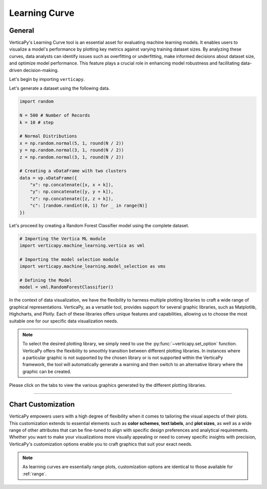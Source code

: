 .. _chart_gallery.learning:

==============
Learning Curve
==============

.. Necessary Code Elements

.. ipython:: python
    :suppress:
    :okwarning:

    import random
    import verticapy as vp
    import verticapy.machine_learning.model_selection as vms
    import verticapy.machine_learning.vertica as vml
    import numpy as np

    N = 500 # Number of Records
    k = 10 # step

    # Normal Distributions
    x = np.random.normal(5, 1, round(N / 2))
    y = np.random.normal(3, 1, round(N / 2))
    z = np.random.normal(3, 1, round(N / 2))

    # Creating a vDataFrame with two clusters
    data = vp.vDataFrame({"x": np.concatenate([x, x + k]), "y": np.concatenate([y, y + k]), "z": np.concatenate([z, z + k]),"c": [random.randint(0, 1) for _ in range(N)]})

    # Defining the Model
    model = vml.RandomForestClassifier()

General
-------

VerticaPy's Learning Curve tool is an essential asset for evaluating machine learning models. It enables users to visualize a model's performance by plotting key metrics against varying training dataset sizes. By analyzing these curves, data analysts can identify issues such as overfitting or underfitting, make informed decisions about dataset size, and optimize model performance. This feature plays a crucial role in enhancing model robustness and facilitating data-driven decision-making.

Let's begin by importing ``verticapy``.

.. ipython:: python

    import verticapy as vp

Let's generate a dataset using the following data.

.. code-block:: python
        
    import random
    
    N = 500 # Number of Records
    k = 10 # step

    # Normal Distributions
    x = np.random.normal(5, 1, round(N / 2))
    y = np.random.normal(3, 1, round(N / 2))
    z = np.random.normal(3, 1, round(N / 2))

    # Creating a vDataFrame with two clusters
    data = vp.vDataFrame({
        "x": np.concatenate([x, x + k]),
        "y": np.concatenate([y, y + k]),
        "z": np.concatenate([z, z + k]),
        "c": [random.randint(0, 1) for _ in range(N)]
    })

Let's proceed by creating a Random Forest Classifier model using the complete dataset.

.. code-block:: python
    
    # Importing the Vertica ML module
    import verticapy.machine_learning.vertica as vml

    # Importing the model selection module
    import verticapy.machine_learning.model_selection as vms

    # Defining the Model
    model = vml.RandomForestClassifier()

In the context of data visualization, we have the flexibility to harness multiple plotting libraries to craft a wide range of graphical representations. VerticaPy, as a versatile tool, provides support for several graphic libraries, such as Matplotlib, Highcharts, and Plotly. Each of these libraries offers unique features and capabilities, allowing us to choose the most suitable one for our specific data visualization needs.

.. image:: ../../docs/source/_static/plotting_libs.png
   :width: 80%
   :align: center

.. note::
    
    To select the desired plotting library, we simply need to use the :py:func:`~verticapy.set_option` function. VerticaPy offers the flexibility to smoothly transition between different plotting libraries. In instances where a particular graphic is not supported by the chosen library or is not supported within the VerticaPy framework, the tool will automatically generate a warning and then switch to an alternative library where the graphic can be created.

Please click on the tabs to view the various graphics generated by the different plotting libraries.

.. ipython:: python
    :suppress:

    import verticapy as vp

.. tab:: Plotly

    .. ipython:: python
        :suppress:

        vp.set_option("plotting_lib", "plotly")

    We can switch to using the ``plotly`` module.

    .. code-block:: python
        
        vp.set_option("plotting_lib", "plotly")
    
    .. tab:: Efficiency

      .. code-block:: python
          
          fig = vms.learning_curve(
            model,
            data,
            X = ["x", "y", "z"],
            y = "c",
            method = "efficiency",
            cv = 3,
            metric = "auc",
            return_chart = True,
          )
          fig

      .. ipython:: python
          :suppress:
          :okwarning:
        
          fig = vms.learning_curve(
            model,
            data,
            X = ["x", "y", "z"],
            y = "c",
            method = "efficiency",
            cv = 3,
            metric = "auc",
            return_chart = True,
          )
          fig.write_html("figures/plotting_plotly_learning_efficiency.html")

      .. raw:: html
          :file: SPHINX_DIRECTORY/figures/plotting_plotly_learning_efficiency.html

    .. tab:: Scalability

      .. code-block:: python
          
          fig = vms.learning_curve(
            model,
            data,
            X = ["x", "y", "z"],
            y = "c",
            method = "scalability",
            cv = 3,
            metric = "auc",
            return_chart = True,
          )
          fig

      .. ipython:: python
          :suppress:
          :okwarning:

          fig = vms.learning_curve(
            model,
            data,
            X = ["x", "y", "z"],
            y = "c",
            method = "scalability",
            cv = 3,
            metric = "auc",
            return_chart = True,
          )
          fig.write_html("figures/plotting_plotly_learning_scalability.html")

      .. raw:: html
        :file: SPHINX_DIRECTORY/figures/plotting_plotly_learning_scalability.html

    .. tab:: Performance

      .. code-block:: python
          
          fig = vms.learning_curve(
            model,
            data,
            X = ["x", "y", "z"],
            y = "c",
            method = "performance",
            cv = 3,
            metric = "auc",
            return_chart = True,
          )
          fig

      .. ipython:: python
          :suppress:
          :okwarning:

          fig = vms.learning_curve(
            model,
            data,
            X = ["x", "y", "z"],
            y = "c",
            method = "performance",
            cv = 3,
            metric = "auc",
            return_chart = True,
          )
          fig.write_html("figures/plotting_plotly_learning_performance.html")

      .. raw:: html
        :file: SPHINX_DIRECTORY/figures/plotting_plotly_learning_performance.html

.. tab:: Highcharts

    .. ipython:: python
        :suppress:

        vp.set_option("plotting_lib", "highcharts")

    We can switch to using the ``highcharts`` module.

    .. code-block:: python
        
        vp.set_option("plotting_lib", "highcharts")

    .. tab:: Efficiency

      .. code-block:: python
          
          fig = vms.learning_curve(
            model,
            data,
            X = ["x", "y", "z"],
            y = "c",
            method = "efficiency",
            cv = 3,
            metric = "auc",
            return_chart = True,
          )
          fig

      .. ipython:: python
          :suppress:
          :okwarning:

          fig = vms.learning_curve(
            model,
            data,
            X = ["x", "y", "z"],
            y = "c",
            method = "efficiency",
            cv = 3,
            metric = "auc",
            return_chart = True,
          )
          html_text = fig.htmlcontent.replace("container", "plotting_highcharts_learning_efficiency")
          with open("figures/plotting_highcharts_learning_efficiency.html", "w") as file:
            file.write(html_text)

      .. raw:: html
          :file: SPHINX_DIRECTORY/figures/plotting_highcharts_learning_efficiency.html

    .. tab:: Scalability

      .. code-block:: python
          
          fig = vms.learning_curve(
            model,
            data,
            X = ["x", "y", "z"],
            y = "c",
            method = "scalability",
            cv = 3,
            metric = "auc",
            return_chart = True,
          )
          fig

      .. ipython:: python
          :suppress:
          :okwarning:

          fig = vms.learning_curve(
            model,
            data,
            X = ["x", "y", "z"],
            y = "c",
            method = "scalability",
            cv = 3,
            metric = "auc",
            return_chart = True,
          )
          html_text = fig.htmlcontent.replace("container", "plotting_highcharts_learning_scalability")
          with open("figures/plotting_highcharts_learning_scalability.html", "w") as file:
            file.write(html_text)

      .. raw:: html
          :file: SPHINX_DIRECTORY/figures/plotting_highcharts_learning_scalability.html

    .. tab:: Performance

      .. code-block:: python
          
          fig = vms.learning_curve(
            model,
            data,
            X = ["x", "y", "z"],
            y = "c",
            method = "performance",
            cv = 3,
            metric = "auc",
            return_chart = True,
          )
          fig

      .. ipython:: python
          :suppress:
          :okwarning:

          fig = vms.learning_curve(
            model,
            data,
            X = ["x", "y", "z"],
            y = "c",
            method = "performance",
            cv = 3,
            metric = "auc",
            return_chart = True,
          )
          html_text = fig.htmlcontent.replace("container", "plotting_highcharts_learning_performance")
          with open("figures/plotting_highcharts_learning_performance.html", "w") as file:
            file.write(html_text)

      .. raw:: html
          :file: SPHINX_DIRECTORY/figures/plotting_highcharts_learning_performance.html
        
.. tab:: Matplotlib

    .. ipython:: python
        :suppress:

        vp.set_option("plotting_lib", "matplotlib")

    We can switch to using the ``matplotlib`` module.

    .. code-block:: python
        
        vp.set_option("plotting_lib", "matplotlib")

    .. tab:: Efficiency

      .. ipython:: python
         :okwarning:

          @savefig plotting_matplotlib_learning_efficiency.png
          vms.learning_curve(
            model,
            data,
            X = ["x", "y", "z"],
            y = "c",
            method = "efficiency",
            cv = 3,
            metric = "auc",
          )
        
    .. tab:: Scalability

      .. ipython:: python
         :okwarning:

          @savefig plotting_matplotlib_learning_scalability.png
          vms.learning_curve(
            model,
            data,
            X = ["x", "y", "z"],
            y = "c",
            method = "scalability",
            cv = 3,
            metric = "auc",
          )

    .. tab:: Performance

      .. ipython:: python
         :okwarning:

          @savefig plotting_matplotlib_learning_performance.png
          vms.learning_curve(
            model,
            data,
            X = ["x", "y", "z"],
            y = "c",
            method = "performance",
            cv = 3,
            metric = "auc",
          )
        
___________________


Chart Customization
-------------------

VerticaPy empowers users with a high degree of flexibility when it comes to tailoring the visual aspects of their plots. 
This customization extends to essential elements such as **color schemes**, **text labels**, and **plot sizes**, as well as a wide range of other attributes that can be fine-tuned to align with specific design preferences and analytical requirements. Whether you want to make your visualizations more visually appealing or need to convey specific insights with precision, VerticaPy's customization options enable you to craft graphics that suit your exact needs.

.. note:: As learning curves are essentially range plots, customization options are identical to those available for :ref:`range`.